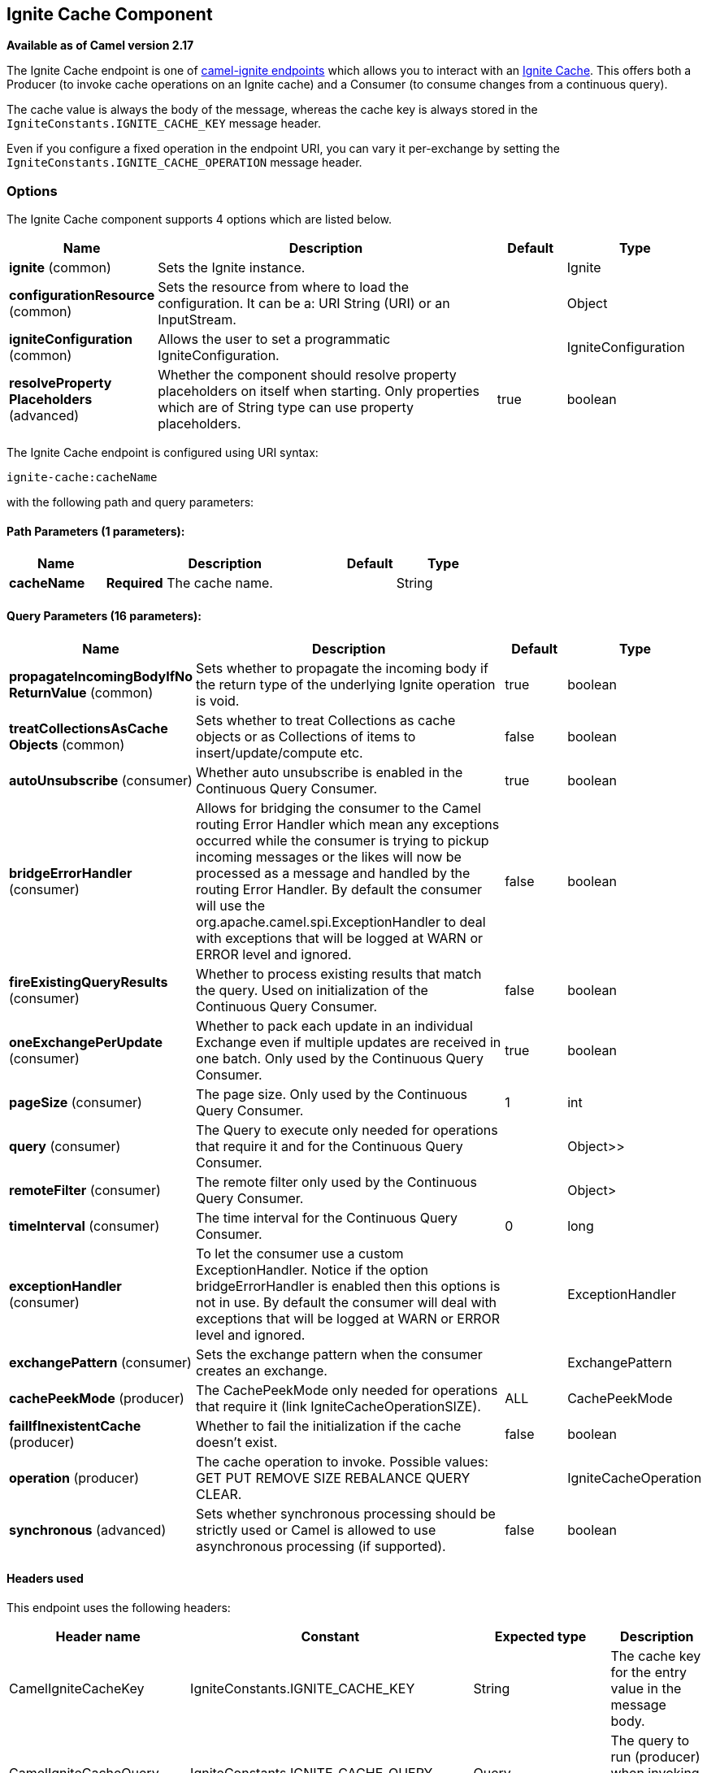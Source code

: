 ## Ignite Cache Component

*Available as of Camel version 2.17*

The Ignite Cache endpoint is one of link:ignite.html[camel-ignite endpoints] which allows you to interact with an https://apacheignite.readme.io/docs/data-grid[Ignite Cache].
This offers both a Producer (to invoke cache operations on an Ignite cache) and a Consumer (to consume changes from a continuous query).

The cache value is always the body of the message, whereas the cache key is always stored in the `IgniteConstants.IGNITE_CACHE_KEY` message header.

Even if you configure a fixed operation in the endpoint URI, you can vary it per-exchange by setting the `IgniteConstants.IGNITE_CACHE_OPERATION` message header.

### Options

// component options: START
The Ignite Cache component supports 4 options which are listed below.



[width="100%",cols="2,5,^1,2",options="header"]
|=======================================================================
| Name | Description | Default | Type
| **ignite** (common) | Sets the Ignite instance. |  | Ignite
| **configurationResource** (common) | Sets the resource from where to load the configuration. It can be a: URI String (URI) or an InputStream. |  | Object
| **igniteConfiguration** (common) | Allows the user to set a programmatic IgniteConfiguration. |  | IgniteConfiguration
| **resolveProperty Placeholders** (advanced) | Whether the component should resolve property placeholders on itself when starting. Only properties which are of String type can use property placeholders. | true | boolean
|=======================================================================
// component options: END

// endpoint options: START
The Ignite Cache endpoint is configured using URI syntax:

    ignite-cache:cacheName

with the following path and query parameters:

#### Path Parameters (1 parameters):

[width="100%",cols="2,5,^1,2",options="header"]
|=======================================================================
| Name | Description | Default | Type
| **cacheName** | *Required* The cache name. |  | String
|=======================================================================

#### Query Parameters (16 parameters):

[width="100%",cols="2,5,^1,2",options="header"]
|=======================================================================
| Name | Description | Default | Type
| **propagateIncomingBodyIfNo ReturnValue** (common) | Sets whether to propagate the incoming body if the return type of the underlying Ignite operation is void. | true | boolean
| **treatCollectionsAsCache Objects** (common) | Sets whether to treat Collections as cache objects or as Collections of items to insert/update/compute etc. | false | boolean
| **autoUnsubscribe** (consumer) | Whether auto unsubscribe is enabled in the Continuous Query Consumer. | true | boolean
| **bridgeErrorHandler** (consumer) | Allows for bridging the consumer to the Camel routing Error Handler which mean any exceptions occurred while the consumer is trying to pickup incoming messages or the likes will now be processed as a message and handled by the routing Error Handler. By default the consumer will use the org.apache.camel.spi.ExceptionHandler to deal with exceptions that will be logged at WARN or ERROR level and ignored. | false | boolean
| **fireExistingQueryResults** (consumer) | Whether to process existing results that match the query. Used on initialization of the Continuous Query Consumer. | false | boolean
| **oneExchangePerUpdate** (consumer) | Whether to pack each update in an individual Exchange even if multiple updates are received in one batch. Only used by the Continuous Query Consumer. | true | boolean
| **pageSize** (consumer) | The page size. Only used by the Continuous Query Consumer. | 1 | int
| **query** (consumer) | The Query to execute only needed for operations that require it and for the Continuous Query Consumer. |  | Object>>
| **remoteFilter** (consumer) | The remote filter only used by the Continuous Query Consumer. |  | Object>
| **timeInterval** (consumer) | The time interval for the Continuous Query Consumer. | 0 | long
| **exceptionHandler** (consumer) | To let the consumer use a custom ExceptionHandler. Notice if the option bridgeErrorHandler is enabled then this options is not in use. By default the consumer will deal with exceptions that will be logged at WARN or ERROR level and ignored. |  | ExceptionHandler
| **exchangePattern** (consumer) | Sets the exchange pattern when the consumer creates an exchange. |  | ExchangePattern
| **cachePeekMode** (producer) | The CachePeekMode only needed for operations that require it (link IgniteCacheOperationSIZE). | ALL | CachePeekMode
| **failIfInexistentCache** (producer) | Whether to fail the initialization if the cache doesn't exist. | false | boolean
| **operation** (producer) | The cache operation to invoke. Possible values: GET PUT REMOVE SIZE REBALANCE QUERY CLEAR. |  | IgniteCacheOperation
| **synchronous** (advanced) | Sets whether synchronous processing should be strictly used or Camel is allowed to use asynchronous processing (if supported). | false | boolean
|=======================================================================
// endpoint options: END


#### Headers used

This endpoint uses the following headers:
[width="100%",cols="1,1,1,4",options="header"]
|=======================================================================
| Header name | Constant | Expected type | Description
| CamelIgniteCacheKey | IgniteConstants.IGNITE_CACHE_KEY | String |
The cache key for the entry value in the message body.

| CamelIgniteCacheQuery | IgniteConstants.IGNITE_CACHE_QUERY | Query |
The query to run (producer) when invoking the QUERY operation.

| CamelIgniteCacheOperation | IgniteConstants.IGNITE_CACHE_OPERATION | IgniteCacheOperation enum |
Allows you to dynamically change the cache operation to execute (producer).

| CamelIgniteCachePeekMode | IgniteConstants.IGNITE_CACHE_PEEK_MODE | CachePeekMode enum |
Allows you to dynamically change the cache peek mode when running the SIZE operation.

| CamelIgniteCacheEventType | IgniteConstants.IGNITE_CACHE_EVENT_TYPE | int (EventType constants) |
This header carries the received event type when using the continuous query consumer.

| CamelIgniteCacheName | IgniteConstants.IGNITE_CACHE_NAME | String |
This header carries the cache name for which a continuous query event was received (consumer).
It does not allow you to dynamically change the cache against which a producer operation is performed. Use EIPs for that (e.g. recipient list, dynamic router).

| CamelIgniteCacheOldValue | IgniteConstants.IGNITE_CACHE_OLD_VALUE | Object |
This header carries the old cache value when passed in the incoming cache event (consumer).
|=======================================================================

